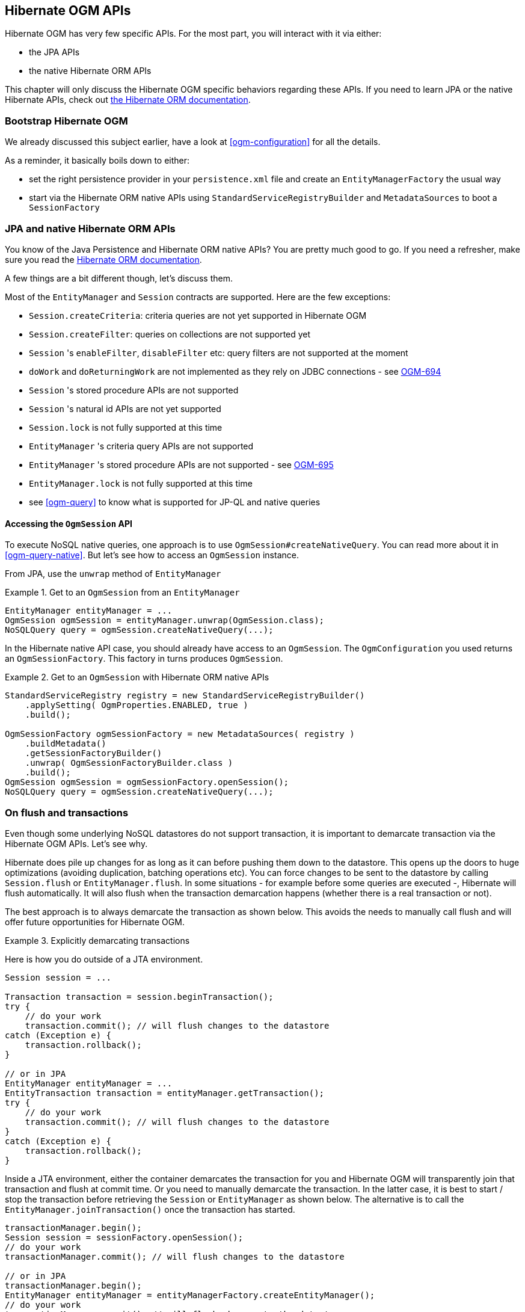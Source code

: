 [[ogm-api]]

// vim: set colorcolumn=100:

== Hibernate OGM APIs

Hibernate OGM has very few specific APIs.
For the most part, you will interact with it via either:

* the JPA APIs
* the native Hibernate ORM APIs

This chapter will only discuss the Hibernate OGM specific behaviors regarding these APIs.
If you need to learn JPA or the native Hibernate APIs,
check out http://hibernate.org/orm/documentation/[the Hibernate ORM documentation].

=== Bootstrap Hibernate OGM

We already discussed this subject earlier, have a look at <<ogm-configuration>> for all the details.

As a reminder, it basically boils down to either:

* set the right persistence provider in your `persistence.xml` file
  and create an `EntityManagerFactory` the usual way
* start via the Hibernate ORM native APIs using `StandardServiceRegistryBuilder` and `MetadataSources`
  to boot a `SessionFactory`

=== JPA and native Hibernate ORM APIs

You know of the Java Persistence and Hibernate ORM native APIs?
You are pretty much good to go.
If you need a refresher, make sure you read the http://hibernate.org/orm/documentation/[Hibernate ORM documentation].

A few things are a bit different though, let's discuss them.

Most of the `EntityManager` and `Session` contracts are supported.
Here are the few exceptions:

* `Session.createCriteria`: criteria queries are not yet supported in Hibernate OGM
* `Session.createFilter`: queries on collections are not supported yet
* `Session` 's `enableFilter`, `disableFilter` etc: query filters are not supported at the moment
* `doWork` and `doReturningWork` are not implemented as they rely on JDBC connections - see
  https://hibernate.atlassian.net/browse/OGM-694[OGM-694]
* `Session` 's stored procedure APIs are not supported
* `Session` 's natural id APIs are not yet supported
* `Session.lock` is not fully supported at this time
* `EntityManager` 's criteria query APIs are not supported
* `EntityManager` 's stored procedure APIs are not supported - see
  https://hibernate.atlassian.net/browse/OGM-695[OGM-695]
* `EntityManager.lock` is not fully supported at this time
* see <<ogm-query>> to know what is supported for JP-QL and native queries

==== Accessing the `OgmSession` API

To execute NoSQL native queries, one approach is to use `OgmSession#createNativeQuery`.
You can read more about it in <<ogm-query-native>>.
But let's see how to access an `OgmSession` instance.

From JPA, use the `unwrap` method of `EntityManager`

.Get to an `OgmSession` from an `EntityManager`
====
[source, JAVA]
----
EntityManager entityManager = ...
OgmSession ogmSession = entityManager.unwrap(OgmSession.class);
NoSQLQuery query = ogmSession.createNativeQuery(...);
----
====

In the Hibernate native API case, you should already have access to an `OgmSession`.
The `OgmConfiguration` you used returns an `OgmSessionFactory`.
This factory in turns produces `OgmSession`.

.Get to an `OgmSession` with Hibernate ORM native APIs
====
[source, JAVA]
----
StandardServiceRegistry registry = new StandardServiceRegistryBuilder()
    .applySetting( OgmProperties.ENABLED, true )
    .build();

OgmSessionFactory ogmSessionFactory = new MetadataSources( registry )
    .buildMetadata()
    .getSessionFactoryBuilder()
    .unwrap( OgmSessionFactoryBuilder.class )
    .build();
OgmSession ogmSession = ogmSessionFactory.openSession();
NoSQLQuery query = ogmSession.createNativeQuery(...);
----
====

=== On flush and transactions

Even though some underlying NoSQL datastores do not support transaction,
it is important to demarcate transaction via the Hibernate OGM APIs.
Let's see why.

Hibernate does pile up changes for as long as it can before pushing them down to the datastore.
This opens up the doors to huge optimizations (avoiding duplication, batching operations etc).
You can force changes to be sent to the datastore by calling `Session.flush` or `EntityManager.flush`.
In some situations - for example before some queries are executed -, Hibernate will flush automatically.
It will also flush when the transaction demarcation happens (whether there is a real transaction or not).

The best approach is to always demarcate the transaction as shown below.
This avoids the needs to manually call flush and will offer future opportunities for Hibernate OGM.

.Explicitly demarcating transactions
====
Here is how you do outside of a JTA environment.

[source, JAVA]
----
Session session = ...

Transaction transaction = session.beginTransaction();
try {
    // do your work
    transaction.commit(); // will flush changes to the datastore
catch (Exception e) {
    transaction.rollback();
}

// or in JPA
EntityManager entityManager = ...
EntityTransaction transaction = entityManager.getTransaction();
try {
    // do your work
    transaction.commit(); // will flush changes to the datastore
}
catch (Exception e) {
    transaction.rollback();
}
----

Inside a JTA environment, either the container demarcates the transaction for you
and Hibernate OGM will transparently join that transaction and flush at commit time.
Or you need to manually demarcate the transaction.
In the latter case,
it is best to start / stop the transaction before retrieving the `Session` or `EntityManager`
as shown below.
The alternative is to call the `EntityManager.joinTransaction()` once the transaction has started.

[source, JAVA]
----
transactionManager.begin();
Session session = sessionFactory.openSession();
// do your work
transactionManager.commit(); // will flush changes to the datastore

// or in JPA
transactionManager.begin();
EntityManager entityManager = entityManagerFactory.createEntityManager();
// do your work
transactionManager.commit(); // will flush changes to the datastore
----
====

[[ogm-api-error-handler]]
==== Acting upon errors during application of changes

[NOTE]
====
The error compensation API described in the following section is an experimental feature.
It will be enriched with additional features over time.
This might require changes to existing method signatures
and thus may break code using a previous version of the API.

Please let us know about your usage of the API and your wishes regarding futher capabilities!
====

If an error occurs during flushing a set of changes,
some data changes may already have been applied in the datastore.
If the store is non-transactional, there is no way to rollback (undo) these changes if they
were already flushed.
In this case it is desirable to know which changes have been applied and which ones failed
in order to take appropriate action.

Hibernate OGM provides an error compensation API for this purpose.
By implementing the `org.hibernate.ogm.failure.ErrorHandler` interface, you will be notified if

* an interaction between the Hibernate OGM engine and the grid dialect failed
* a rollback of the current transaction was triggered

Use cases for the error compensation API include:

* Logging all applied operations
* Retrying a failed operation e.g. after timeouts
* Making an attempt to compensate (apply an inverse operation) applied changes

In its current form the API lays the ground for manually performing these and similar tasks,
but we envision a more automated approach in future versions,
e.g. for automatic retries of failed operations or the automatic application of compensating operations.

Let's take a look at an example:

.Custom `ErrorHandler` implementation
====
[source, JAVA]
----
public class ExampleErrorHandler extends BaseErrorHandler {

    @Override
    public void onRollback(RollbackContext context) {
        // write all applied operations to a log file
        for ( GridDialectOperation appliedOperation : context.getAppliedGridDialectOperations() ) {
            switch ( appliedOperation.getType() ) {
                case INSERT_TUPLE:
                    EntityKeyMetadata entityKeyMetadata = appliedOperation.as( InsertTuple.class ).getEntityKeyMetadata();
                    Tuple tuple = appliedOperation.as( InsertTuple.class ).getTuple();

                    // write EKM and tuple to log file...
                    break;
                case REMOVE_TUPLE:
                    // ...
                    break;
                case ...
                    // ...
                    break;
            }
        }
    }

    @Override
    public ErrorHandlingStrategy onFailedGridDialectOperation(FailedGridDialectOperationContext context) {
        // Ignore this exception and continue
        if ( context.getException() instanceof TupleAlreadyExistsException ) {
            GridDialectOperation failedOperation = context.getFailedOperation();
            // write to log ...

            return ErrorHandlingStrategy.CONTINUE;
        }
        // But abort on all others
        else {
            return ErrorHandlingStrategy.ABORT;
        }
    }
}
----
====

The `onRollback()` method - which is called when the transaction is rolled back (either by the user or by the container) - shows how to iterate over all methods applied prior to the rollback, examine their specific type and e.g. write them to a log file.

The `onFailedGridDialectOperation()` method is called for each specific datastore operation failing.
It lets you decide whether to continue ignoring the failure, retry or abort the operation.
If `ABORT` is returned, the causing exception will be re-thrown, eventually causing the current transaction to be rolled back.
If `CONTINUE` is returned, that exception will be ignored, causing the current transaction to continue.

The decision whether to abort or continue can be based on the specific exception type or on the grid dialect operation which caused the failure.
In the example all exceptions of type `TupleAlreadyExistsException` are ignored, whereas all other exceptions cause the current flush cycle to be aborted. You also could react to datastore-specific exceptions such as MongoDB's `MongoTimeoutException`, if needed.

Note that by extending the provided base class `BaseErrorHandler` rather than implementing the interface directly,
you only need to implement those callback methods you are actually interested in.
The implementation will also not break if further callback methods are added to the `ErrorHandler` interface in future releases.

Having implemented the error handler, it needs to be registered with Hibernate OGM.
To do so, specify it using the property `hibernate.ogm.error_handler`,
e.g. as a persistence unit property in [filename]`META-INF/persistence.xml`:

[source, XML]
----
<property name="hibernate.ogm.error_handler" value="com.example.ExampleErrorHandler"/>
----

=== SPIs

Some of the Hibernate OGM public contracts are geared towards either integrators
or implementors of datastore providers.
They should not be used by a regular application.
These contracts are named SPIs and are in a `.spi` package.

To keep improving Hibernate OGM, we might break these SPIs between versions.
If you plan on writing a datastore, come and talk to us.

[TIP]
====
Non public contracts are stored within a `.impl` package.
If you see yourself using one of these classes,
beware that we can break these without notice.
====
